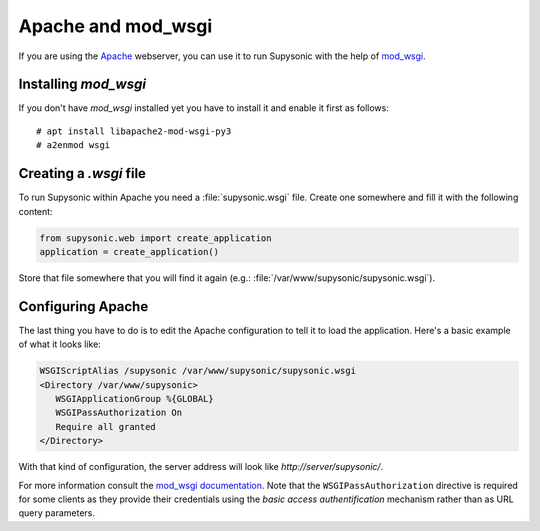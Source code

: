 Apache and mod_wsgi
===================

If you are using the `Apache`__ webserver, you can use it to run Supysonic with
the help of `mod_wsgi`__.

__ https://httpd.apache.org/
__ https://github.com/GrahamDumpleton/mod_wsgi

Installing `mod_wsgi`
---------------------

If you don't have `mod_wsgi` installed yet you have to install it and enable it
first as follows::

   # apt install libapache2-mod-wsgi-py3
   # a2enmod wsgi

Creating a `.wsgi` file
-----------------------

To run Supysonic within Apache you need a :file:`supysonic.wsgi` file. Create
one somewhere and fill it with the following content:

.. code-block:: python3

   from supysonic.web import create_application
   application = create_application()

Store that file somewhere that you will find it again (e.g.:
:file:`/var/www/supysonic/supysonic.wsgi`).

Configuring Apache
------------------

The last thing you have to do is to edit the Apache configuration to tell it to
load the application. Here's a basic example of what it looks like:

.. code-block:: apache

   WSGIScriptAlias /supysonic /var/www/supysonic/supysonic.wsgi
   <Directory /var/www/supysonic>
      WSGIApplicationGroup %{GLOBAL}
      WSGIPassAuthorization On
      Require all granted
   </Directory>

With that kind of configuration, the server address will look like
`http://server/supysonic/`.

For more information consult the `mod_wsgi documentation`__. Note that the
``WSGIPassAuthorization`` directive is required for some clients as they provide
their credentials using the *basic access authentification* mechanism rather
than as URL query parameters.

__ https://modwsgi.readthedocs.io/en/latest/

